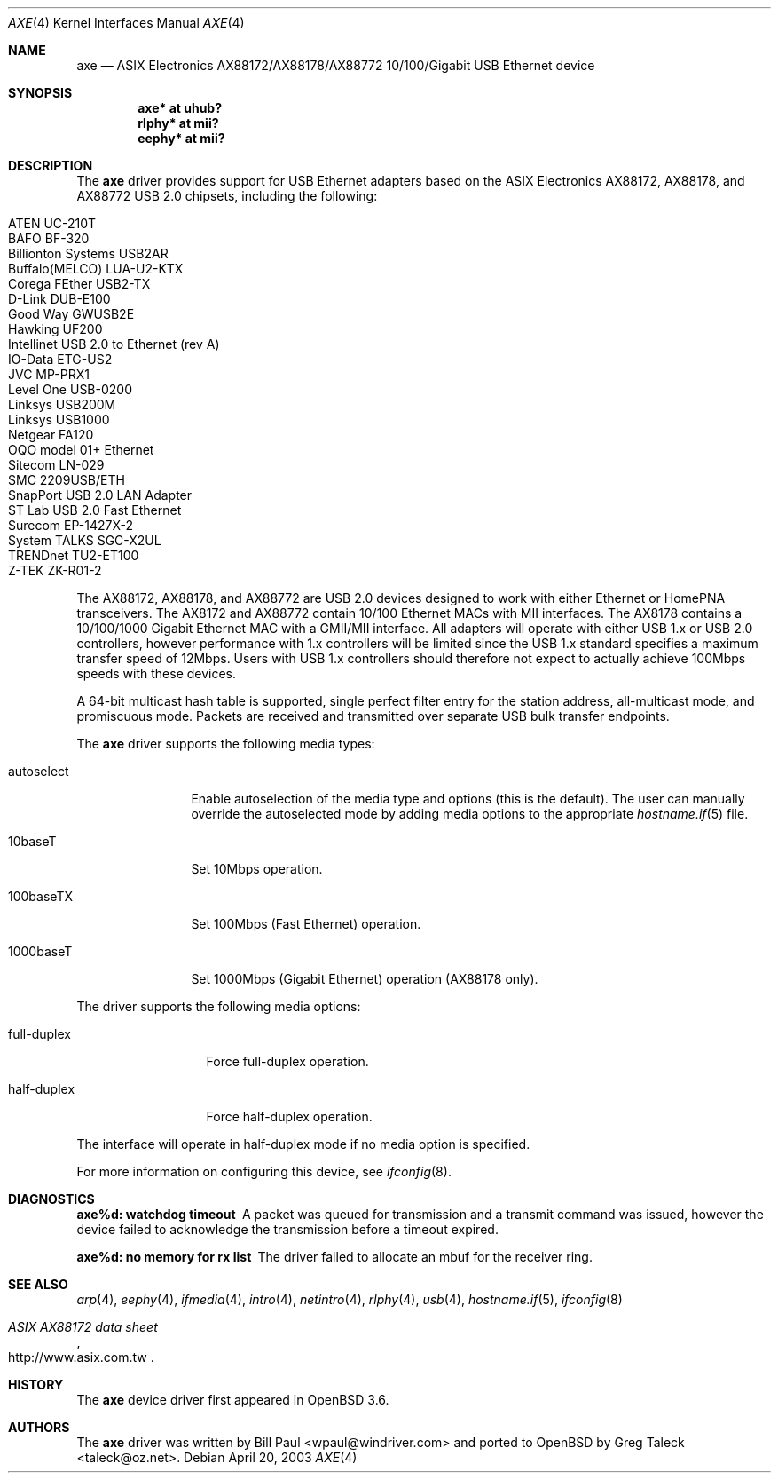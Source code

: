 .\" Copyright (c) 1997, 1998, 1999, 2000-2003
.\"	Bill Paul <wpaul@windriver.com>. All rights reserved.
.\"
.\" Redistribution and use in source and binary forms, with or without
.\" modification, are permitted provided that the following conditions
.\" are met:
.\" 1. Redistributions of source code must retain the above copyright
.\"    notice, this list of conditions and the following disclaimer.
.\" 2. Redistributions in binary form must reproduce the above copyright
.\"    notice, this list of conditions and the following disclaimer in the
.\"    documentation and/or other materials provided with the distribution.
.\" 3. All advertising materials mentioning features or use of this software
.\"    must display the following acknowledgement:
.\"	This product includes software developed by Bill Paul.
.\" 4. Neither the name of the author nor the names of any co-contributors
.\"    may be used to endorse or promote products derived from this software
.\"   without specific prior written permission.
.\"
.\" THIS SOFTWARE IS PROVIDED BY Bill Paul AND CONTRIBUTORS ``AS IS'' AND
.\" ANY EXPRESS OR IMPLIED WARRANTIES, INCLUDING, BUT NOT LIMITED TO, THE
.\" IMPLIED WARRANTIES OF MERCHANTABILITY AND FITNESS FOR A PARTICULAR PURPOSE
.\" ARE DISCLAIMED.  IN NO EVENT SHALL Bill Paul OR THE VOICES IN HIS HEAD
.\" BE LIABLE FOR ANY DIRECT, INDIRECT, INCIDENTAL, SPECIAL, EXEMPLARY, OR
.\" CONSEQUENTIAL DAMAGES (INCLUDING, BUT NOT LIMITED TO, PROCUREMENT OF
.\" SUBSTITUTE GOODS OR SERVICES; LOSS OF USE, DATA, OR PROFITS; OR BUSINESS
.\" INTERRUPTION) HOWEVER CAUSED AND ON ANY THEORY OF LIABILITY, WHETHER IN
.\" CONTRACT, STRICT LIABILITY, OR TORT (INCLUDING NEGLIGENCE OR OTHERWISE)
.\" ARISING IN ANY WAY OUT OF THE USE OF THIS SOFTWARE, EVEN IF ADVISED OF
.\" THE POSSIBILITY OF SUCH DAMAGE.
.\"
.\" $FreeBSD: /repoman/r/ncvs/src/share/man/man4/axe.4,v 1.3 2003/05/29 21:28:35 ru Exp $
.\" $OpenBSD: axe.4,v 1.30 2007/02/17 02:19:59 jsg Exp $
.\"
.Dd April 20, 2003
.Dt AXE 4
.Os
.Sh NAME
.Nm axe
.Nd ASIX Electronics AX88172/AX88178/AX88772 10/100/Gigabit USB Ethernet device
.Sh SYNOPSIS
.Cd "axe*   at uhub?"
.Cd "rlphy* at mii?"
.Cd "eephy* at mii?"
.Sh DESCRIPTION
The
.Nm
driver provides support for USB Ethernet adapters based on the ASIX
Electronics AX88172, AX88178, and AX88772 USB 2.0 chipsets, including the
following:
.Pp
.Bl -tag -width Ds -offset indent -compact
.It ATEN UC-210T
.It BAFO BF-320
.It Billionton Systems USB2AR
.It Buffalo(MELCO) LUA-U2-KTX
.It Corega FEther USB2-TX
.It D-Link DUB-E100
.It Good Way GWUSB2E
.It Hawking UF200
.It Intellinet USB 2.0 to Ethernet (rev A)
.It IO-Data ETG-US2
.It JVC MP-PRX1
.It Level One USB-0200
.It Linksys USB200M
.It Linksys USB1000
.It Netgear FA120
.It OQO model 01+ Ethernet
.It Sitecom LN-029
.It SMC 2209USB/ETH
.It SnapPort USB 2.0 LAN Adapter
.It ST Lab USB 2.0 Fast Ethernet
.It Surecom EP-1427X-2
.It System TALKS SGC-X2UL
.It TRENDnet TU2-ET100
.It Z-TEK ZK-R01-2
.El
.Pp
The AX88172, AX88178, and AX88772 are USB 2.0 devices designed to work with
either Ethernet or HomePNA transceivers.
The AX8172 and AX88772 contain 10/100 Ethernet MACs with MII interfaces.
The AX8178 contains a 10/100/1000 Gigabit Ethernet MAC with a GMII/MII
interface.
All adapters will operate with either USB 1.x or USB 2.0 controllers, however
performance with 1.x controllers will be limited since the USB 1.x standard
specifies a maximum transfer speed of 12Mbps.
Users with USB 1.x controllers should therefore not expect to actually
achieve 100Mbps speeds with these devices.
.Pp
A 64-bit multicast hash table is supported,
single perfect filter entry for the station address,
all-multicast mode, and promiscuous mode.
Packets are
received and transmitted over separate USB bulk transfer endpoints.
.Pp
The
.Nm
driver supports the following media types:
.Bl -tag -width "autoselect"
.It autoselect
Enable autoselection of the media type and options (this is the default).
The user can manually override the autoselected mode by adding media
options to the appropriate
.Xr hostname.if 5
file.
.It 10baseT
Set 10Mbps operation.
.It 100baseTX
Set 100Mbps (Fast Ethernet) operation.
.It 1000baseT
Set 1000Mbps (Gigabit Ethernet) operation (AX88178 only).
.El
.Pp
The
.Tm
driver supports the following media options:
.Bl -tag -width "full-duplex"
.It full-duplex
Force full-duplex operation.
.It half-duplex
Force half-duplex operation.
.El
.Pp
The interface will operate in
half-duplex mode if no media option is specified.
.Pp
For more information on configuring this device, see
.Xr ifconfig 8 .
.Sh DIAGNOSTICS
.Bl -diag
.It "axe%d: watchdog timeout"
A packet was queued for transmission and a transmit command was
issued, however the device failed to acknowledge the transmission
before a timeout expired.
.It "axe%d: no memory for rx list"
The driver failed to allocate an mbuf for the receiver ring.
.El
.Sh SEE ALSO
.Xr arp 4 ,
.Xr eephy 4 ,
.Xr ifmedia 4 ,
.Xr intro 4 ,
.Xr netintro 4 ,
.Xr rlphy 4 ,
.Xr usb 4 ,
.Xr hostname.if 5 ,
.Xr ifconfig 8
.Rs
.%T "ASIX AX88172 data sheet"
.%O http://www.asix.com.tw
.Re
.Sh HISTORY
The
.Nm
device driver first appeared in
.Ox 3.6 .
.Sh AUTHORS
.An -nosplit
The
.Nm
driver was written by
.An Bill Paul Aq wpaul@windriver.com
and ported to
.Ox
by
.An Greg Taleck Aq taleck@oz.net .
